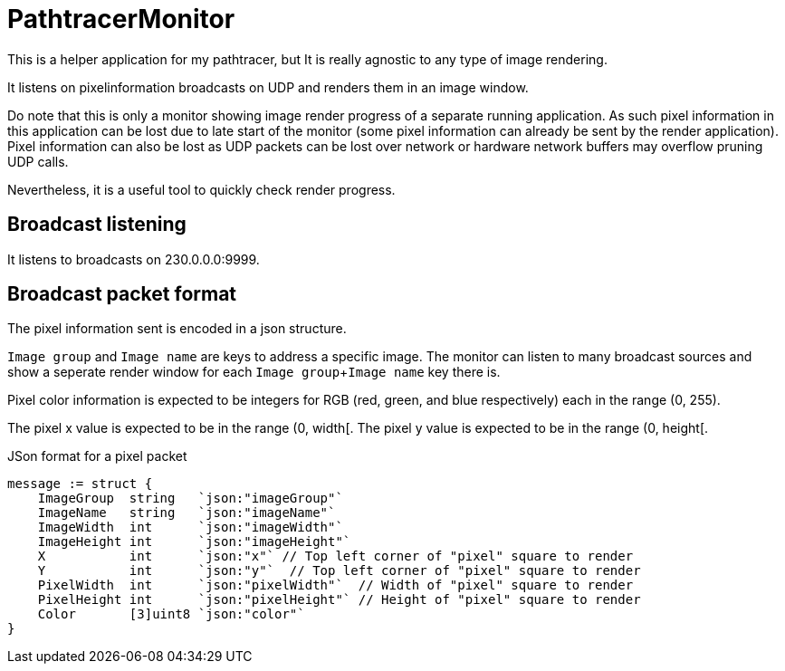 # PathtracerMonitor

This is a helper application for my pathtracer, but It is really agnostic to any type of image rendering.

It listens on pixelinformation broadcasts on UDP and renders them in an image window.

Do note that this is only a monitor showing image render progress of a separate running application. As such pixel information in this application can be lost due to late start of the monitor (some pixel information can already be sent by the render application).
Pixel information can also be lost as UDP packets can be lost over network or hardware network buffers may overflow pruning UDP calls.

Nevertheless, it is a useful tool to quickly check render progress.

## Broadcast listening

It listens to broadcasts on 230.0.0.0:9999.

## Broadcast packet format

The pixel information sent is encoded in a json structure.

`Image group` and `Image name` are keys to address a specific image. The monitor can listen to many broadcast sources and show a seperate render window for each `Image group`+`Image name` key there is.

Pixel color information is expected to be integers for RGB (red, green, and blue respectively) each in the range (0, 255).

The pixel x value is expected to be in the range (0, width[.
The pixel y value is expected to be in the range (0, height[.

.JSon format for a pixel packet
[source,go]
----
message := struct {
    ImageGroup  string   `json:"imageGroup"`
    ImageName   string   `json:"imageName"`
    ImageWidth  int      `json:"imageWidth"`
    ImageHeight int      `json:"imageHeight"`
    X           int      `json:"x"` // Top left corner of "pixel" square to render
    Y           int      `json:"y"`  // Top left corner of "pixel" square to render
    PixelWidth  int      `json:"pixelWidth"`  // Width of "pixel" square to render
    PixelHeight int      `json:"pixelHeight"` // Height of "pixel" square to render
    Color       [3]uint8 `json:"color"`
}
----